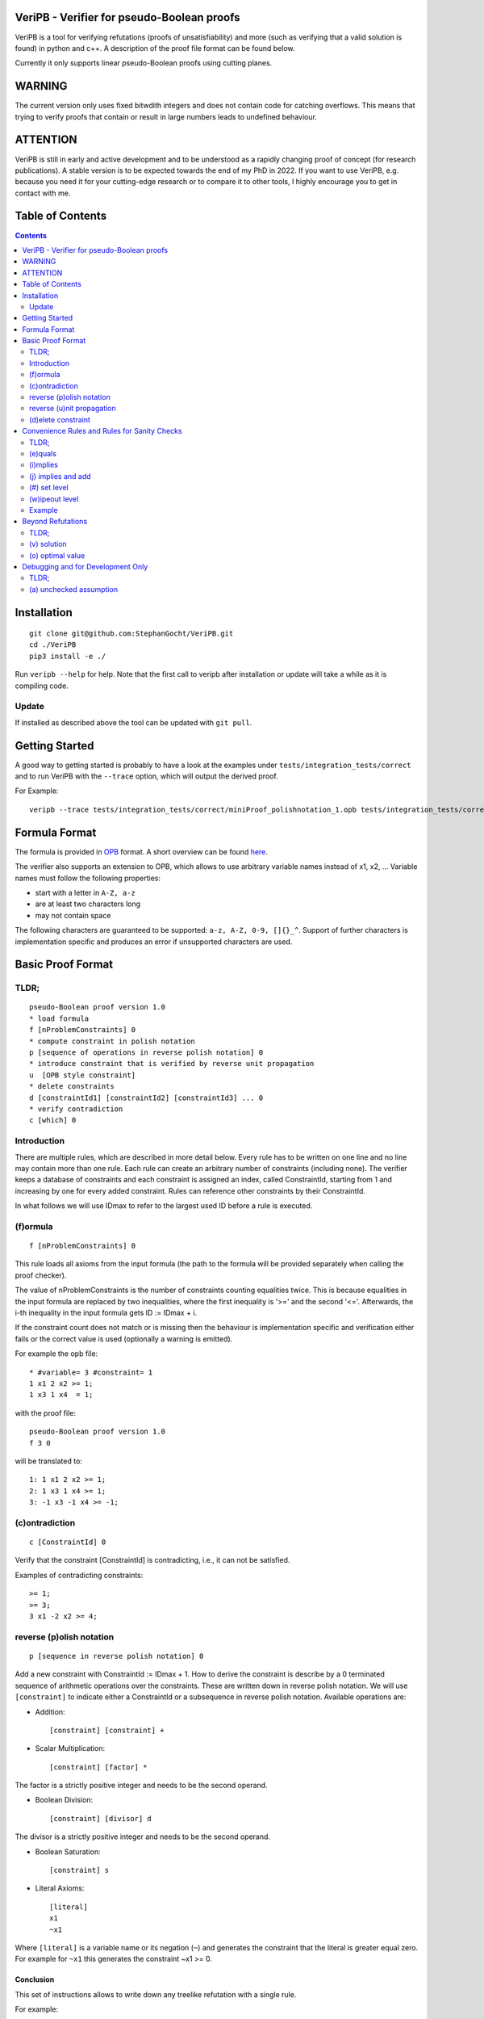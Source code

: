 VeriPB - Verifier for pseudo-Boolean proofs
===========================================
.. image:: https://zenodo.org/badge/DOI/10.5281/zenodo.3548581.svg
   :target: https://doi.org/10.5281/zenodo.3548581

VeriPB is a tool for verifying refutations (proofs of unsatisfiability)
and more (such as verifying that a valid solution is found) in python
and c++. A description of the proof file format can be found below.

Currently it only supports linear pseudo-Boolean proofs using cutting planes.

WARNING
=======
The current version only uses fixed bitwdith integers and does not
contain code for catching overflows. This means that trying to verify
proofs that contain or result in large numbers leads to undefined
behaviour.

ATTENTION
=========
VeriPB is still in early and active development and to be understood
as a rapidly changing proof of concept (for research publications). A
stable version is to be expected towards the end of my PhD in 2022.
If you want to use VeriPB, e.g. because you need it for your
cutting-edge research or to compare it to other tools, I highly
encourage you to get in contact with me.

Table of Contents
=================
.. contents::
   :depth: 2
   :backlinks: none

Installation
============

::

    git clone git@github.com:StephanGocht/VeriPB.git
    cd ./VeriPB
    pip3 install -e ./

Run ``veripb --help`` for help. Note that the first call to veripb
after installation or update will take a while as it is compiling
code.

Update
------

If installed as described above the tool can be updated with ``git pull``.


Getting Started
===============

A good way to getting started is probably to have a look at the
examples under ``tests/integration_tests/correct`` and to run VeriPB
with the ``--trace`` option, which will output the derived proof.

For Example::

    veripb --trace tests/integration_tests/correct/miniProof_polishnotation_1.opb tests/integration_tests/correct/miniProof_polishnotation_1.proof


Formula Format
==============

The formula is provided in `OPB <http://www.cril.univ-artois.fr/PB12/format.pdf>`_ format. A short overview can be
found
`here <https://gitlab.com/miao_research/roundingsat/-/blob/master/InputFormats.md>`_.

The verifier also supports an extension to OPB, which allows to use
arbitrary variable names instead of x1, x2, ... Variable names must
follow the following properties:

* start with a letter in ``A-Z, a-z``
* are at least two characters long
* may not contain space

The following characters are guaranteed to be supported: ``a-z, A-Z,
0-9, []{}_^``. Support of further characters is implementation
specific and produces an error if unsupported characters are used.

Basic Proof Format
==================
TLDR;
----

::

    pseudo-Boolean proof version 1.0
    * load formula
    f [nProblemConstraints] 0
    * compute constraint in polish notation
    p [sequence of operations in reverse polish notation] 0
    * introduce constraint that is verified by reverse unit propagation
    u  [OPB style constraint]
    * delete constraints
    d [constraintId1] [constraintId2] [constraintId3] ... 0
    * verify contradiction
    c [which] 0

Introduction
----

There are multiple rules, which are described in more detail below.
Every rule has to be written on one line and no line may contain more
than one rule. Each rule can create an arbitrary number of
constraints (including none). The verifier keeps a database of
constraints and each constraint is assigned an index, called
ConstraintId, starting from 1 and increasing by one for every added
constraint. Rules can reference other constraints by their
ConstraintId.

In what follows we will use IDmax to refer to the largest used ID
before a rule is executed.

(f)ormula
----

::


    f [nProblemConstraints] 0

This rule loads all axioms from the input formula (the path to the
formula will be provided separately when calling the proof checker).

The value of nProblemConstraints is the number of constraints counting
equalities twice. This is because equalities in the input formula are
replaced by two inequalities, where the first inequality is '>=' and
the second '<='. Afterwards, the i-th inequality in the input formula
gets ID := IDmax + i.

If the constraint count does not match or is missing then the
behaviour is implementation specific and verification either fails or
the correct value is used (optionally a warning is emitted).


For example the opb file::

    * #variable= 3 #constraint= 1
    1 x1 2 x2 >= 1;
    1 x3 1 x4  = 1;

with the proof file::

    pseudo-Boolean proof version 1.0
    f 3 0

will be translated to::

    1: 1 x1 2 x2 >= 1;
    2: 1 x3 1 x4 >= 1;
    3: -1 x3 -1 x4 >= -1;


(c)ontradiction
----

::

    c [ConstraintId] 0

Verify that the constraint [ConstraintId] is contradicting, i.e., it
can not be satisfied.

Examples of contradicting constraints::

    >= 1;
    >= 3;
    3 x1 -2 x2 >= 4;


reverse (p)olish notation
----

::

    p [sequence in reverse polish notation] 0

Add a new constraint with ConstraintId := IDmax + 1. How to derive the constraint is describe by a 0 terminated sequence of
arithmetic operations over the constraints. These are written down in
reverse polish notation. We will use ``[constraint]``  to indicate
either a ConstraintId or a subsequence in reverse polish notation.
Available operations are:

* Addition::

    [constraint] [constraint] +

* Scalar Multiplication::

    [constraint] [factor] *

The factor is a strictly positive integer and needs to be the second
operand.

* Boolean Division::

    [constraint] [divisor] d

The divisor is a strictly positive integer and needs to be the second
operand.


* Boolean Saturation::

    [constraint] s

* Literal Axioms::

    [literal]
    x1
    ~x1

Where ``[literal]`` is a variable name or its negation (``~``) and
generates the constraint that the literal is greater equal zero.
For example for ``~x1`` this generates the constraint ~x1 >= 0.


Conclusion
^^^^^^^^^^

This set of instructions allows to write down any treelike refutation
with a single rule.

For example::

    p 42 3 * 43 + s 2 d 0

Creates a new constraint by taking 3 times the constraint with index
42, then adds constraint 43, followed by a saturation step and a
division by 2.

reverse (u)nit propagation
--------------------------

::

    u [OPB style constraint]

Use reverse unit propagation to check if the constraint is implied,
i.e., it temporarily adds the negation of the constraint and performs
unit propagation, including all other (non deleted) constraints in
the database. If this unit propagation yields contradiction then we
know that the constraint is implied and the check passes.

If the reverse unit propagation check passes then the constraint is
added with ConstraintId := IDmax + 1. Otherwise, verification fails.

(d)elete constraint
-------------------

::

    d [constraintId1] [constraintId2] [constraintId3] ... 0

Delete constraints with given constrain ids. This verifier currently
implements weak propagating semantic for deletion (see below) but will
change to strong semantic in the foreseeable future, possibly keeping
weak propagating semantic via a parameter settings.

Weak semantic
^^^^^^^^^^^^^

The constraints should no longer be used after deletion. It is
implementation specific if verification fails if they are accessed
after deletion. Especially, the verifier is not required to delete
constraints. The goal of the weak semantic is purely for performance
benefits during verification.

Weak propagating semantic
^^^^^^^^^^^^^^^^^^^^^^^^^

Same as weak semantic, but guarantees to keep unit propagations that
were caused by deleted constraints.

Strong semantic
^^^^^^^^^^^^^^^

Constraints are guaranteed to be deleted.


Convenience Rules and Rules for Sanity Checks
=============================================

TLDR;
----

::

    * check equality
    e [ConstraintId] [OPB style constraint]
    * check implication
    i [ConstraintId] [OPB style constraint]
    * add constraint if implied
    j [ConstraintId] [OPB style constraint]
    * set level (for easier deletion)
    # [level]
    * wipe out level (for easier deletion)
    w [level]


(e)quals
--------

::

    e [C: ConstraintId] [D: OPB style constraint]

Verify that C is the same constraint as D, i.e. has the same degree
and contains the same terms (order of terms does not matter).

(i)mplies
---------

::

    i [C: ConstraintId] [D: OPB style constraint]

Verify that C syntactically implies D, i.e. it is possible to derive D
from C by adding literal axioms.

(j) implies and add
-------------------

Identical to (i)mplies but also adds the constraint that is implied
to the database with ConstraintId := IDmax + 1.

(#) set level
-------------

::

    # [level]

This rule does mark all following constraints, up to the next
invocation of this rule, with ``[level]``. ``[level]`` is a
non-negative integer. Constraints which are generated before the first
occurrence of this rule are not marked with any level.

(w)ipeout level
---------------

::

    w [level]

Delete all constraints (see deletion command) that are marked with
``[level]`` or a greater number. Constraints that are not marked with
a level can not be removed with this command.

Example
-------

::

    pseudo-Boolean proof version 1.0
    f 10 0              # IDs 1-10 now contain the formula constraints
    p 1 x1 3 * + 42 d 0 # Take the first constraint from the formula,
                          weaken with 3 x_1 >= 0 and then divide by 42


Beyond Refutations
==================

TLDR;
----

::

    * new solution
    v [literal] [literal] ...
    * new optimal value
    o [literal] [literal] ...

(v) solution
------------

::

    v [literal] [literal] ...
    v x1 ~x2

Given a partial assignment in form of a list of ``[literal]``, i.e.
variable names with ``~`` as prefix to indicate negation, check that:

* after unit propagation we are left with a full assignment, i.e. an
  assignment that assigns all variables that are mentioned in a
  constraint in the formula or the proof

* the full assignment does not violate any constraint

If the check is successful then the clause consisting of the negation
of all literals is added with ConstraintId := IDmax + 1. If the check
is not successful then verification fails.

(o) optimal value
-----------------

::

    o [literal] [literal] ...
    o x1 ~x2

This rule can only be used if the OPB file specifies an objective
function :math:`f(x)`, i.e., it contains a line of the form::

    min: [coefficient] [literal] [coefficient] [literal] ...

Given a partial assignment :math:`\rho` in form of a list of ``[literal]``, i.e.
variable names with ``~`` as prefix to indicate negation, check that:

* every variable that occurs in the objective function is set

* after unit propagation we are left with a full assignment, i.e. an
  assignment that assigns all variables that are mentioned in a
  constraint in the formula or the proof

* the full assignment does not violate any constraint

If the check is successful then the constraint :math:`f(x) \leq
f(\rho) - 1` is added with ConstraintId := IDmax + 1. If the check is
not successful then verification fails.

Debugging and for Development Only
==================================

TLDR;
----

::

    * add constraint as unchecked assumption
    a [OPB style constraint]

(a) unchecked assumption
------------------------

::

    * add constraint as unchecked assumption
    a [OPB style constraint]

Adds the given constraint without any checks. The constraint gets
ConstraintId := IDmax + 1. Proofs that contain this rule are not
valid, because it allows adding any constraint. For example one could
simply add contradiction directly.

This rule is intended to be used during solver development, when not
all aspects of the solver have implemented proof logging, yet. For
example, imagine that the solver knows by some fancy algorithm that it
is OK to add a constraint C, however proof logging for the derivation
of C is not implemented yet. Using this rule we can simply add C
without providing a derivation and check with VeriPB that all other
derivations that are already implemented are correct.
